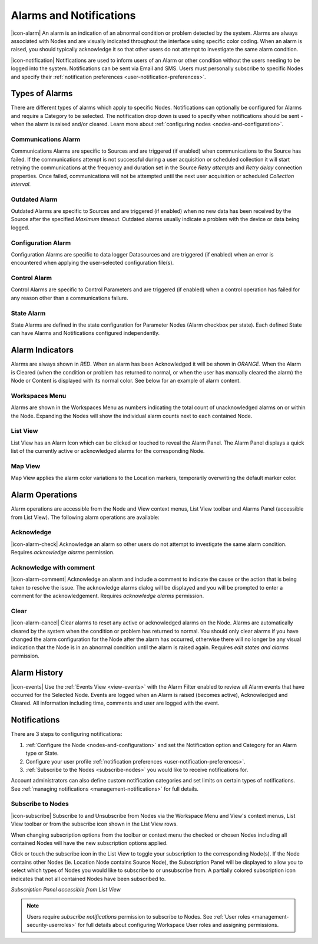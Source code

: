 .. _alarms-and-notifications:

Alarms and Notifications
========================
|icon-alarm| An alarm is an indication of an abnormal condition or problem detected by the system. Alarms are always associated with Nodes and are visually indicated throughout the interface using specific color coding. When an alarm is raised, you should typically acknowledge it so that other users do not attempt to investigate the same alarm condition. 

|icon-notification| Notifications are used to inform users of an Alarm or other condition without the users needing to be logged into the system. Notifications can be sent via Email and SMS. Users must personally subscribe to specific Nodes and specify their :ref:`notification preferences <user-notification-preferences>`.

Types of Alarms
---------------
There are different types of alarms which apply to specific Nodes. Notifications can optionally be configured for Alarms and require a Category to be selected. The notification drop down is used to specify when notifications should be sent - when the alarm is raised and/or cleared. Learn more about :ref:`configuring nodes <nodes-and-configuration>`.

.. _communications-alarm:

Communications Alarm
~~~~~~~~~~~~~~~~~~~~
Communications Alarms are specific to Sources and are triggered (if enabled) when communications to the Source has failed. 
If the communications attempt is not successful during a user acquisition or scheduled collection it will start retrying the communications at the frequency and duration set in the Source *Retry attempts* and *Retry delay* connection properties. Once failed, communications will not be attempted until the next user acquisition or scheduled *Collection interval*.

.. raw:: latex

    \vspace{-10pt}

.. only:: not latex

	.. image:: communications_alarm.png
		:scale: 50 %

	| 

.. only:: latex
	
	| 

	.. image:: communications_alarm.png

.. _outdated-alarm:

Outdated Alarm
~~~~~~~~~~~~~~
Outdated Alarms are specific to Sources and are triggered (if enabled) when no new data has been received by the Source after the specified *Maximum timeout*. Outdated alarms usually indicate a problem with the device or data being logged.

.. raw:: latex

    \vspace{-10pt}

.. only:: not latex

	.. image:: outdated_alarm.png
		:scale: 50 %

	| 

.. only:: latex

	| 

	.. image:: outdated_alarm.png


.. _configuration-alarm:

Configuration Alarm
~~~~~~~~~~~~~~~~~~~
Configuration Alarms are specific to data logger Datasources and are triggered (if enabled) when an error is encountered when applying the user-selected configuration file(s).

.. raw:: latex

    \vspace{-10pt}

.. only:: not latex

	.. image:: configuration_alarm.png
		:scale: 50 %

	| 

.. only:: latex

	| 

	.. image:: configuration_alarm.png


Control Alarm
~~~~~~~~~~~~~
Control Alarms are specific to Control Parameters and are triggered (if enabled) when a control operation has failed for any reason other than a communications failure.

.. raw:: latex

    \vspace{-10pt}

.. only:: not latex

	.. image:: control_alarm.png
		:scale: 50 %

	| 

.. only:: latex

	| 

	.. image:: control_alarm.png


.. _state-arlam:

State Alarm
~~~~~~~~~~~
State Alarms are defined in the state configuration for Parameter Nodes (Alarm checkbox per state).
Each defined State can have Alarms and Notifications configured independently.

.. raw:: latex

    \vspace{-10pt}

.. only:: not latex

	.. image:: state_alarm.png
		:scale: 50 %

	| 

.. only:: latex
	
	| 

	.. image:: state_alarm.png


Alarm Indicators
-----------------
Alarms are always shown in *RED*. When an alarm has been Acknowledged it will be shown in *ORANGE*. When the Alarm is Cleared (when the condition or problem has returned to normal, or when the user has manually cleared the alarm) the Node or Content is displayed with its normal color. See below for an example of alarm content.

Workspaces Menu
~~~~~~~~~~~~~~~
Alarms are shown in the Workspaces Menu as numbers indicating the total count of unacknowledged alarms on or within the Node. Expanding the Nodes will show the individual alarm counts next to each contained Node.

.. only:: not latex

	.. image:: workspaces_menu_alarm_1.png
		:scale: 50 %

	| 

	.. image:: workspaces_menu_alarm_2.png
		:scale: 50 %

	| 

.. only:: latex

	.. image:: workspaces_menu_alarm_1.png
		:scale: 35 %


	.. image:: workspaces_menu_alarm_2.png
		:scale: 35 %


List View
~~~~~~~~~
List View has an Alarm Icon which can be clicked or touched to reveal the Alarm Panel.
The Alarm Panel displays a quick list of the currently active or acknowledged alarms for the corresponding Node.

.. only:: not latex

	*Active Alarm*

	.. image:: list_alarm.png
		:scale: 50 %

	| 

	*Acknowledged Alarm*

	.. image:: list_acknowledged.png
		:scale: 50 %

	| 

	*Alarm Panel accessible from List View*

	.. image:: alarmlist_alarm.png
		:scale: 50 %

	| 

	.. image:: alarmlist_acknowledged.png
		:scale: 50 %

	| 

.. only:: latex

	*Active Alarm*

	.. image:: list_alarm.png

	*Acknowledged Alarm*

	.. image:: list_acknowledged.png

	*Alarm Panel accessible from List View*

	.. image:: alarmlist_alarm.png
		:scale: 60 %

	.. image:: alarmlist_acknowledged.png
		:scale: 60 %


Map View
~~~~~~~~
Map View applies the alarm color variations to the Location markers, temporarily overwriting the default marker color. 

.. only:: not latex

	*Active Alarm*

	.. image:: map_marker_alarm.png
		:scale: 50 %

	| 

	*Acknowledged Alarm*

	.. image:: map_marker_acknowledged.png
		:scale: 50 %

	| 

.. only:: latex

	*Active Alarm*

	.. image:: map_marker_alarm.png
		:scale: 40 %

	*Acknowledged Alarm*

	.. image:: map_marker_acknowledged.png
		:scale: 40 %


Alarm Operations
-----------------
Alarm operations are accessible from the Node and View context menus, List View toolbar and Alarms Panel (accessible from List View).
The following alarm operations are available:

Acknowledge
~~~~~~~~~~~
|icon-alarm-check| Acknowledge an alarm so other users do not attempt to investigate the same alarm condition. Requires *acknowledge alarms* permission.

Acknowledge with comment
~~~~~~~~~~~~~~~~~~~~~~~~
|icon-alarm-comment| Acknowledge an alarm and include a comment to indicate the cause or the action that is being taken to resolve the issue.
The acknowledge alarms dialog will be displayed and you will be prompted to enter a comment for the acknowledgement. Requires *acknowledge alarms* permission.

.. raw:: latex

    \vspace{-10pt}

.. only:: not latex

	.. image:: acknowledge_alarm_comment.png
		:scale: 50 %

	| 

.. only:: latex

	| 

	.. image:: acknowledge_alarm_comment.png


Clear
~~~~~
|icon-alarm-cancel| Clear alarms to reset any active or acknowledged alarms on the Node. Alarms are automatically cleared by the system when the condition or problem has returned to normal. You should only clear alarms if you have changed the alarm configuration for the Node after the alarm has occurred, otherwise there will no longer be any visual indication that the Node is in an abnormal condition until the alarm is raised again.
Requires *edit states and alarms* permission.


Alarm History
-------------
|icon-events| Use the :ref:`Events View <view-events>` with the Alarm Filter enabled to review all Alarm events that have occurred for the Selected Node. Events are logged when an Alarm is raised (becomes active), Acknowledged and Cleared. All information including time, comments and user are logged with the event.

.. raw:: latex

    \vspace{-10pt}

.. only:: not latex

	.. image:: alarm_history.png
		:scale: 50 %

	| 

.. only:: latex

	| 

	.. image:: alarm_history.png


Notifications
-------------
There are 3 steps to configuring notifications:

1. :ref:`Configure the Node <nodes-and-configuration>` and set the Notification option and Category for an Alarm type or State.
2. Configure your user profile :ref:`notification preferences <user-notification-preferences>`.
3. :ref:`Subscribe to the Nodes <subscribe-nodes>` you would like to receive notifications for.

Account administrators can also define custom notification categories and set limits on certain types of notifications. See :ref:`managing notifications <management-notifications>` for full details.


.. _subscribe-nodes:

Subscribe to Nodes
~~~~~~~~~~~~~~~~~~
|icon-subscribe| Subscribe to and Unsubscribe from Nodes via the Workspace Menu and View's context menus, List View toolbar or from the subscribe icon shown in the List View rows. 

When changing subscription options from the toolbar or context menu the checked or chosen Nodes including all contained Nodes will have the new subscription options applied.

Click or touch the subscribe icon in the List View to toggle your subscription to the corresponding Node(s). If the Node contains other Nodes (ie. Location Node contains Source Node), the Subscription Panel will be displayed to allow you to select which types of Nodes you would like to subscribe to or unsubscribe from. A partially colored subscription icon indicates that not all contained Nodes have been subscribed to.

*Subscription Panel accessible from List View*

.. only:: not latex

	.. image:: subscription_panel.png
		:scale: 50 %

	| 
		
.. only:: latex

	.. image:: subscription_panel.png
		:scale: 40 %
		

.. note::
	Users require *subscribe notifications* permission to subscribe to Nodes. See :ref:`User roles <management-security-userroles>` for full details about configuring Workspace User roles and assigning permissions.

.. raw:: latex

    \newpage
